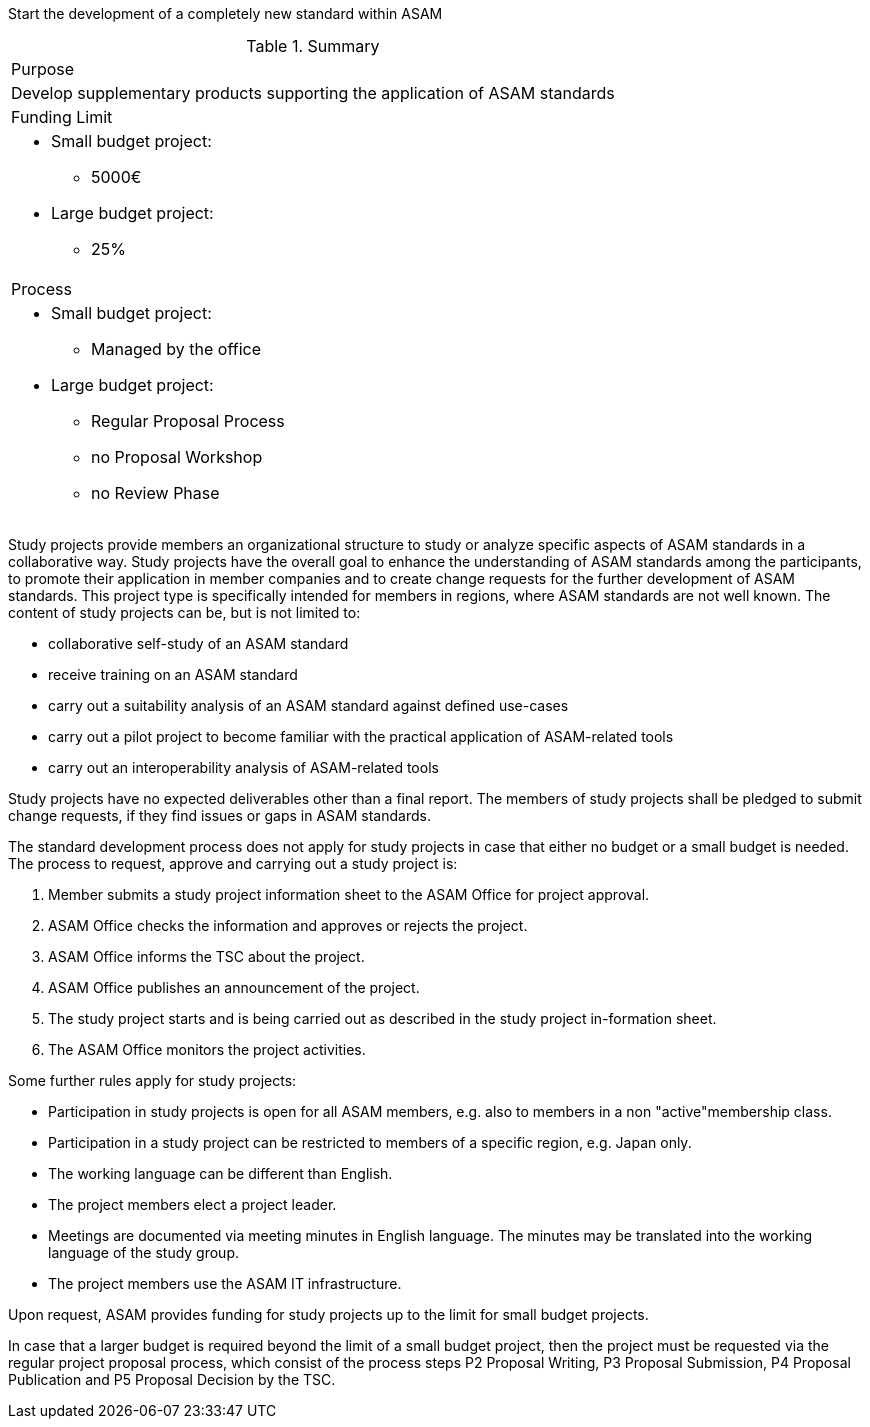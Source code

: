 
Start the development of a completely new standard within ASAM

.Summary
|===
|Purpose
a| Develop supplementary products supporting the application of ASAM standards
|Funding Limit
a|
* Small budget project:
** 5000€
* Large budget project:
** 25%

|Process
a|
* Small budget project:
** Managed by the office
* Large budget project:
** Regular Proposal Process
** no Proposal Workshop
** no Review Phase
|===

Study projects provide members an organizational structure to study or analyze specific aspects of ASAM standards in a collaborative way.
Study projects have the overall goal to enhance the understanding of ASAM standards among the participants, to promote their application in member companies and to create change requests for the further development of ASAM standards.
This project type is specifically intended for members in regions, where ASAM standards are not well known.
The content of study projects can be, but is not limited to:

* collaborative self-study of an ASAM standard
* receive training on an ASAM standard
* carry out a suitability analysis of an ASAM standard against defined use-cases
* carry out a pilot project to become familiar with the practical application of ASAM-related tools
* carry out an interoperability analysis of ASAM-related tools

Study projects have no expected deliverables other than a final report. The members of study projects shall be pledged to submit change requests, if they find issues or gaps in ASAM standards.

The standard development process does not apply for study projects in case that either no budget or a small budget is needed.
The process to request, approve and carrying out a study project is:

. Member submits a study project information sheet to the ASAM Office for project approval.
. ASAM Office checks the information and approves or rejects the project.
. ASAM Office informs the TSC about the project.
. ASAM Office publishes an announcement of the project.
. The study project starts and is being carried out as described in the study project in-formation sheet.
. The ASAM Office monitors the project activities.

Some further rules apply for study projects:

* Participation in study projects is open for all ASAM members, e.g. also to members in a non "active"membership class.
* Participation in a study project can be restricted to members of a specific region, e.g. Japan only.
* The working language can be different than English.
* The project members elect a project leader.
* Meetings are documented via meeting minutes in English language. The minutes may be translated into the working language of the study group.
* The project members use the ASAM IT infrastructure.

Upon request, ASAM provides funding for study projects up to the limit for small budget projects.

In case that a larger budget is required beyond the limit of a small budget project, then the project must be requested via the regular project proposal process, which consist of the process steps P2 Proposal Writing, P3 Proposal Submission, P4 Proposal Publication and P5 Proposal Decision by the TSC.
